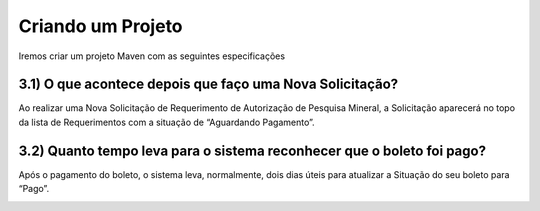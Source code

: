 
Criando um Projeto
=====================================================

Iremos criar um projeto Maven com as seguintes especificações

3.1) O que acontece depois que faço uma Nova Solicitação?
-----------------------------------------------------------------------

Ao realizar uma Nova Solicitação de Requerimento de Autorização de Pesquisa Mineral, a Solicitação aparecerá no topo da lista de Requerimentos com a situação de “Aguardando Pagamento”. 

.. image:: ../imagens/criacaobasica.png

3.2) Quanto tempo leva para o sistema reconhecer que o boleto foi pago?
-----------------------------------------------------------------------

Após o pagamento do boleto, o sistema leva, normalmente, dois dias úteis para atualizar a Situação do seu boleto para “Pago”.

.. image:: ../imagens/image.png
